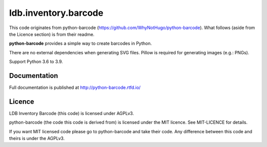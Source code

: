 ldb.inventory.barcode
=====================


This code originates from python-barcode
(https://github.com/WhyNotHugo/python-barcode). What follows (aside from the
Licence section) is from their readme.

**python-barcode** provides a simple way to create barcodes in Python.

There are no external dependencies when generating SVG files.
Pillow is required for generating images (e.g.: PNGs).

Support Python 3.6 to 3.9.

.. image:: example-ean13.png
  :target: https://github.com/WhyNotHugo/python-barcode
  :alt: python-barcode

Documentation
-------------

Full documentation is published at http://python-barcode.rtfd.io/

Licence
-------

LDB Inventory Barcode (this code) is licensed under AGPLv3.

python-barcode (the code this code is derived from) is licensed under the MIT
licence. See MIT-LICENCE for details.

If you want MIT licensed code please go to python-barcode and take their code.
Any difference between this code and theirs is under the AGPLv3.
